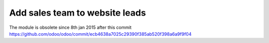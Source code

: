 Add sales team to website leads
===============================

The module is obsolete since 8th jan 2015 after this commit https://github.com/odoo/odoo/commit/ecb4638a7025c29390f385ab520f398a6a9f9f04
